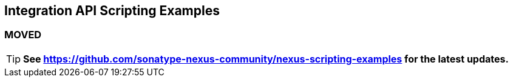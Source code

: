 == Integration API Scripting Examples

=== MOVED

[TIP]
*See https://github.com/sonatype-nexus-community/nexus-scripting-examples for the latest updates.*
